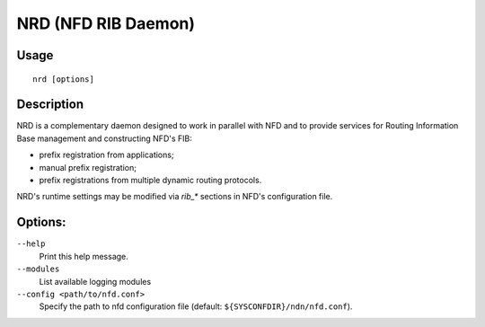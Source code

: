 NRD (NFD RIB Daemon)
====================

Usage
-----

::

    nrd [options]


Description
-----------

NRD is a complementary daemon designed to work in parallel with NFD and to provide
services for Routing Information Base management and constructing NFD's FIB:

* prefix registration from applications;
* manual prefix registration;
* prefix registrations from multiple dynamic routing protocols.

NRD's runtime settings may be modified via `rib_*` sections in NFD's configuration file.

Options:
--------

``--help``
  Print this help message.

``--modules``
  List available logging modules

``--config <path/to/nfd.conf>``
  Specify the path to nfd configuration file (default: ``${SYSCONFDIR}/ndn/nfd.conf``).
